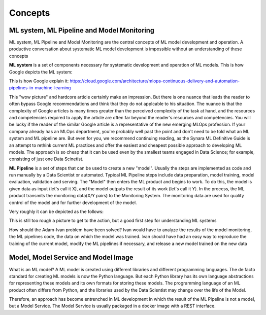 Concepts
#########


ML system, ML Pipeline and Model Monitoring 
*******************************************

ML system, ML Pipeline and Model Monitoring are the central concepts of ML model development and operation. A productive conversation about systematic ML model development is impossible without an understanding of these concepts

**ML system** is a set of components necessary for systematic development and operation of ML models. This is how Google depicts the ML system:

.. image:: google_ml_system.svg

This is how Google explain it: https://cloud.google.com/architecture/mlops-continuous-delivery-and-automation-pipelines-in-machine-learning

This "wow picture" and hardcore article certainly make an impression. But there is one nuance that leads the reader to often bypass Google recommendations and think that they do not applcable to his situation. The nuance is that the complexity of Google articles is many times greater than the perceived complexity of the task at hand, and the resources and competencies required to apply the article are often far beyond the reader's resources and competencies. You will be lucky if the reader of the similar  Google article is a representative of the new emerging MLOps profession. If your company already has an MLOps department, you're probably well past the point and don't need to be told what an ML system and ML pipeline are. But even for you, we recommend continuing reading, as the Synara ML Definitive Guide is an attempt to rethink current ML practices and offer the easiest and cheapest possible approach to developing ML models. The approach is so cheap that it can be used even by the smallest teams engaged in Data Science; for example, consisting of just one Data Scinetist.

**ML Pipeline** is a set of steps that can be used to create a new "model". Usually the steps are implemented as code and run manually by a Data Scientist or automated. Typical ML Pipeline steps include data preparation, model training, model evaluation, validation and serving. The "Model" then enters the ML product and begins to work. To do this, the model is given data as input (let's call it X), and the model outputs the result of its work (let's call it Y). In the process, the ML product transmits the monitoring data(X/Y pairs) to the Monitoring System. The monitoring data are used for quality control of the model and for further development of the model.

Very roughly it can be depicted as the follows:

.. image:: sinara_ml_system-01.jpeg

This is still too rough a picture to get to the action, but a good first step for understanding ML systems

How should the Adam-Ivan problem have been solved? Ivan would have to analyze the results of the model monitoring, the ML pipelines code, the data on which the model was trained. Ivan should have had an easy way to reproduce the training of the current model, modify the ML pipelines if necessary, and release a new model trained on the new data

Model, Model Service and Model Image 
************************************

What is an ML model? A ML model is created using different libraries and different programming languages. The de facto standard for creating ML models is now the Python language. But each Python library has its own language abstractions for representing these models and its own formats for storing these models. The programming language of an ML product often differs from Python, and the libraries used by the Data Scientist may change over the life of the Model.

Therefore, an approach has become entrenched in ML development in which the result of the ML Pipeline is not a model, but a Model Service. The Model Service is usually packaged in a docker image with a REST interface. 



